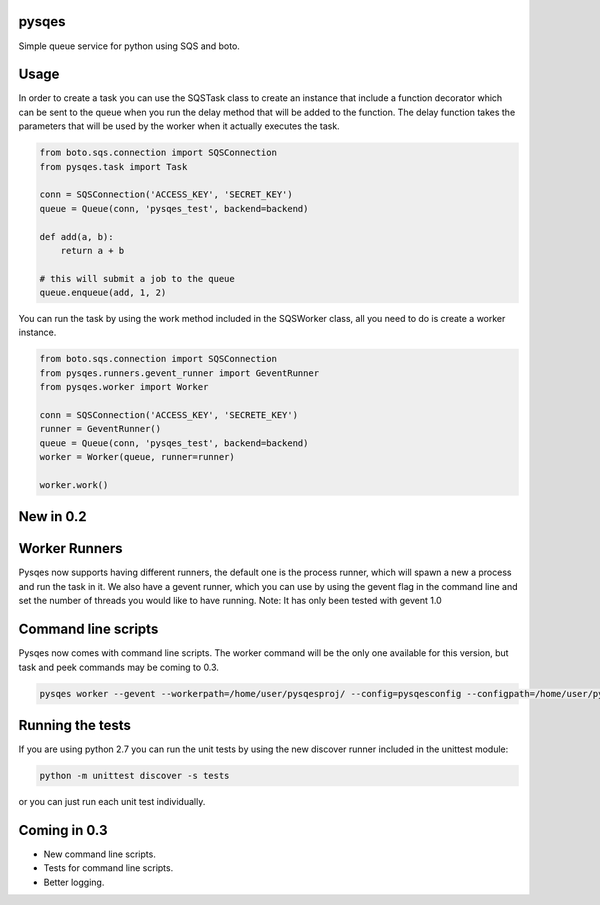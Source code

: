 pysqes
======

Simple queue service for python using SQS and boto.

Usage
======
In order to create a task you can use the SQSTask class to create
an instance that include a function decorator which can be sent
to the queue when you run the delay method that will be added
to the function. The delay function takes the parameters that will
be used by the worker when it actually executes the task.

.. code-block:: python

    from boto.sqs.connection import SQSConnection
    from pysqes.task import Task

    conn = SQSConnection('ACCESS_KEY', 'SECRET_KEY')
    queue = Queue(conn, 'pysqes_test', backend=backend)

    def add(a, b):
        return a + b

    # this will submit a job to the queue
    queue.enqueue(add, 1, 2)

You can run the task by using the work method included in the
SQSWorker class, all you need to do is create a worker instance.

.. code-block:: python

    from boto.sqs.connection import SQSConnection
    from pysqes.runners.gevent_runner import GeventRunner
    from pysqes.worker import Worker

    conn = SQSConnection('ACCESS_KEY', 'SECRETE_KEY')
    runner = GeventRunner()
    queue = Queue(conn, 'pysqes_test', backend=backend)
    worker = Worker(queue, runner=runner)

    worker.work()

New in 0.2
======

Worker Runners
=====
Pysqes now supports having different runners, the default one is the
process runner, which will spawn a new a process and run the task in it.
We also have a gevent runner, which you can use by using the gevent flag
in the command line and set the number of threads you would like to have
running. 
Note: It has only been tested with gevent 1.0

Command line scripts
=====
Pysqes now comes with command line scripts. The worker command will be the only
one available for this version, but task and peek commands may be coming to 0.3.

.. code-block:: bash

    pysqes worker --gevent --workerpath=/home/user/pysqesproj/ --config=pysqesconfig --configpath=/home/user/pysqesproj/settings/

Running the tests
======
If you are using python 2.7 you can run the unit tests by
using the new discover runner included in the unittest module:

.. code-block:: bash

    python -m unittest discover -s tests

or you can just run each unit test individually.


Coming in 0.3
======
* New command line scripts.
* Tests for command line scripts.
* Better logging.
